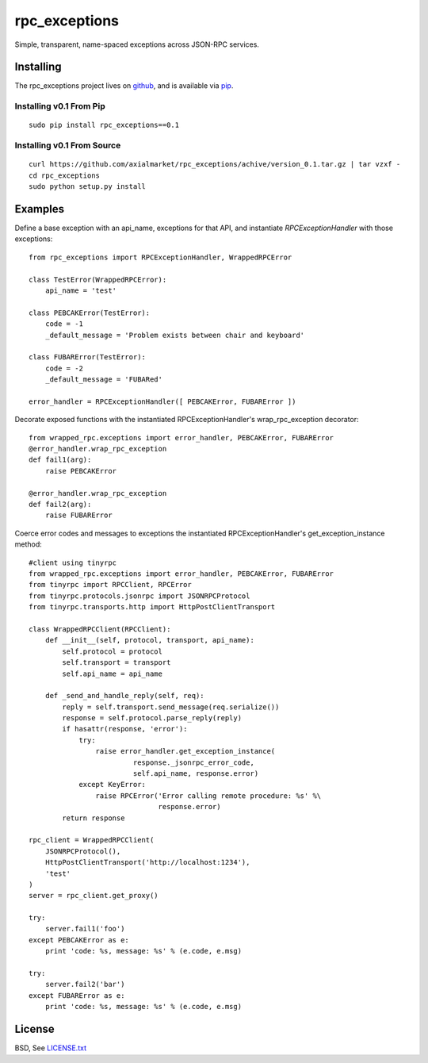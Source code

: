 ==============
rpc_exceptions
==============

Simple, transparent, name-spaced exceptions across JSON-RPC services.

Installing
==========

The rpc_exceptions project lives on github_, and is available via pip_.

.. _github: https://github.com/axialmarket/rpc_exceptions
.. _pip: https://pypi.python.org/pypi/rpc_exceptions/0.1

Installing v0.1 From Pip
------------------------

::

    sudo pip install rpc_exceptions==0.1

Installing v0.1 From Source
---------------------------

::

    curl https://github.com/axialmarket/rpc_exceptions/achive/version_0.1.tar.gz | tar vzxf -
    cd rpc_exceptions
    sudo python setup.py install

Examples
========

Define a base exception with an api_name, exceptions for that API, and instantiate `RPCExceptionHandler` with those exceptions:

::

    from rpc_exceptions import RPCExceptionHandler, WrappedRPCError

    class TestError(WrappedRPCError):
        api_name = 'test'

    class PEBCAKError(TestError):
        code = -1
        _default_message = 'Problem exists between chair and keyboard'

    class FUBARError(TestError):
        code = -2
        _default_message = 'FUBARed'

    error_handler = RPCExceptionHandler([ PEBCAKError, FUBARError ])

Decorate exposed functions with the instantiated RPCExceptionHandler's wrap_rpc_exception decorator:

::

    from wrapped_rpc.exceptions import error_handler, PEBCAKError, FUBARError
    @error_handler.wrap_rpc_exception
    def fail1(arg):
        raise PEBCAKError

    @error_handler.wrap_rpc_exception
    def fail2(arg):
        raise FUBARError

Coerce error codes and messages to exceptions  the instantiated RPCExceptionHandler's get_exception_instance method:

::

    #client using tinyrpc
    from wrapped_rpc.exceptions import error_handler, PEBCAKError, FUBARError
    from tinyrpc import RPCClient, RPCError
    from tinyrpc.protocols.jsonrpc import JSONRPCProtocol
    from tinyrpc.transports.http import HttpPostClientTransport

    class WrappedRPCClient(RPCClient):
        def __init__(self, protocol, transport, api_name):
            self.protocol = protocol
            self.transport = transport
            self.api_name = api_name

        def _send_and_handle_reply(self, req):
            reply = self.transport.send_message(req.serialize())
            response = self.protocol.parse_reply(reply)
            if hasattr(response, 'error'):
                try:
                    raise error_handler.get_exception_instance(
                             response._jsonrpc_error_code,
                             self.api_name, response.error)
                except KeyError:
                    raise RPCError('Error calling remote procedure: %s' %\
                                   response.error)
            return response

    rpc_client = WrappedRPCClient(
        JSONRPCProtocol(),
        HttpPostClientTransport('http://localhost:1234'),
        'test'
    )
    server = rpc_client.get_proxy()

    try:
        server.fail1('foo')
    except PEBCAKError as e:
        print 'code: %s, message: %s' % (e.code, e.msg)

    try:
        server.fail2('bar')
    except FUBARError as e:
        print 'code: %s, message: %s' % (e.code, e.msg)

License
=======

BSD, See LICENSE.txt_

.. _LICENSE.txt: https://github.com/axialmarket/rpc_exceptions/blob/master/LICENSE.txt
